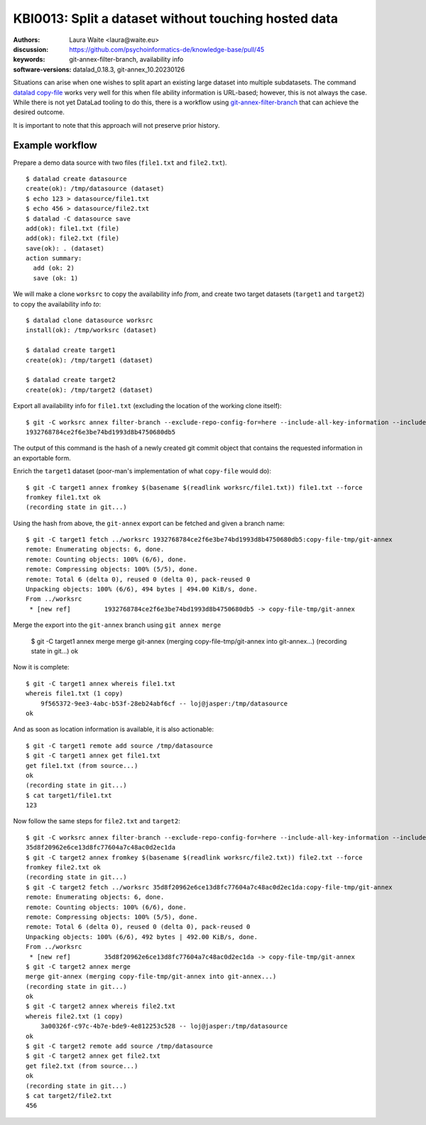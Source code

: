 .. index::
   single: filter-branch; merge; copy-file

.. highlight:: console

KBI0013: Split a dataset without touching hosted data
=====================================================

:authors: Laura Waite <laura@waite.eu>
:discussion: https://github.com/psychoinformatics-de/knowledge-base/pull/45
:keywords: git-annex-filter-branch, availability info
:software-versions: datalad_0.18.3, git-annex_10.20230126

Situations can arise when one wishes to split apart an existing large
dataset into multiple subdatasets. The command `datalad copy-file`_ works very
well for this when file ability information is URL-based; however, this is not
always the case. While there is not yet DataLad tooling to do this, there
is a workflow using `git-annex-filter-branch`_ that can achieve the desired
outcome.

It is important to note that this approach will not preserve prior history.

Example workflow
----------------

Prepare a demo data source with two files (``file1.txt`` and ``file2.txt``). ::

    $ datalad create datasource
    create(ok): /tmp/datasource (dataset)
    $ echo 123 > datasource/file1.txt
    $ echo 456 > datasource/file2.txt
    $ datalad -C datasource save
    add(ok): file1.txt (file)
    add(ok): file2.txt (file)
    save(ok): . (dataset)
    action summary:
      add (ok: 2)
      save (ok: 1)

We will make a clone ``worksrc`` to copy the availability info *from*, and
create two target datasets (``target1`` and ``target2``) to copy the
availability info *to*::

    $ datalad clone datasource worksrc
    install(ok): /tmp/worksrc (dataset)

    $ datalad create target1
    create(ok): /tmp/target1 (dataset)

    $ datalad create target2
    create(ok): /tmp/target2 (dataset)

Export all availability info for ``file1.txt`` (excluding the location of the
working clone itself)::

    $ git -C worksrc annex filter-branch --exclude-repo-config-for=here --include-all-key-information --include-all-repo-config file1.txt
    1932768784ce2f6e3be74bd1993d8b4750680db5

The output of this command is the hash of a newly created git commit object that contains the requested information in an exportable form. 

Enrich the ``target1`` dataset (poor-man's implementation of what ``copy-file``
would do)::

    $ git -C target1 annex fromkey $(basename $(readlink worksrc/file1.txt)) file1.txt --force
    fromkey file1.txt ok
    (recording state in git...)

Using the hash from above, the ``git-annex`` export can be fetched and given a branch name:: 

    $ git -C target1 fetch ../worksrc 1932768784ce2f6e3be74bd1993d8b4750680db5:copy-file-tmp/git-annex
    remote: Enumerating objects: 6, done.
    remote: Counting objects: 100% (6/6), done.
    remote: Compressing objects: 100% (5/5), done.
    remote: Total 6 (delta 0), reused 0 (delta 0), pack-reused 0
    Unpacking objects: 100% (6/6), 494 bytes | 494.00 KiB/s, done.
    From ../worksrc
     * [new ref]         1932768784ce2f6e3be74bd1993d8b4750680db5 -> copy-file-tmp/git-annex

Merge the export into the ``git-annex`` branch using ``git annex merge``

    $ git -C target1 annex merge
    merge git-annex (merging copy-file-tmp/git-annex into git-annex...)
    (recording state in git...)
    ok

Now it is complete::

    $ git -C target1 annex whereis file1.txt
    whereis file1.txt (1 copy)
        9f565372-9ee3-4abc-b53f-28eb24abf6cf -- loj@jasper:/tmp/datasource
    ok

And as soon as location information is available, it is also actionable::

    $ git -C target1 remote add source /tmp/datasource
    $ git -C target1 annex get file1.txt
    get file1.txt (from source...)
    ok
    (recording state in git...)
    $ cat target1/file1.txt
    123

Now follow the same steps for ``file2.txt`` and ``target2``::

    $ git -C worksrc annex filter-branch --exclude-repo-config-for=here --include-all-key-information --include-all-repo-config file2.txt
    35d8f20962e6ce13d8fc77604a7c48ac0d2ec1da
    $ git -C target2 annex fromkey $(basename $(readlink worksrc/file2.txt)) file2.txt --force
    fromkey file2.txt ok
    (recording state in git...)
    $ git -C target2 fetch ../worksrc 35d8f20962e6ce13d8fc77604a7c48ac0d2ec1da:copy-file-tmp/git-annex
    remote: Enumerating objects: 6, done.
    remote: Counting objects: 100% (6/6), done.
    remote: Compressing objects: 100% (5/5), done.
    remote: Total 6 (delta 0), reused 0 (delta 0), pack-reused 0
    Unpacking objects: 100% (6/6), 492 bytes | 492.00 KiB/s, done.
    From ../worksrc
     * [new ref]         35d8f20962e6ce13d8fc77604a7c48ac0d2ec1da -> copy-file-tmp/git-annex
    $ git -C target2 annex merge
    merge git-annex (merging copy-file-tmp/git-annex into git-annex...)
    (recording state in git...)
    ok
    $ git -C target2 annex whereis file2.txt
    whereis file2.txt (1 copy)
        3a00326f-c97c-4b7e-bde9-4e812253c528 -- loj@jasper:/tmp/datasource
    ok
    $ git -C target2 remote add source /tmp/datasource
    $ git -C target2 annex get file2.txt
    get file2.txt (from source...)
    ok
    (recording state in git...)
    $ cat target2/file2.txt
    456

.. _datalad copy-file: http://handbook.datalad.org/en/latest/beyond_basics/101-149-copyfile.html
.. _git-annex-filter-branch: https://git-annex.branchable.com/git-annex-filter-branch/
